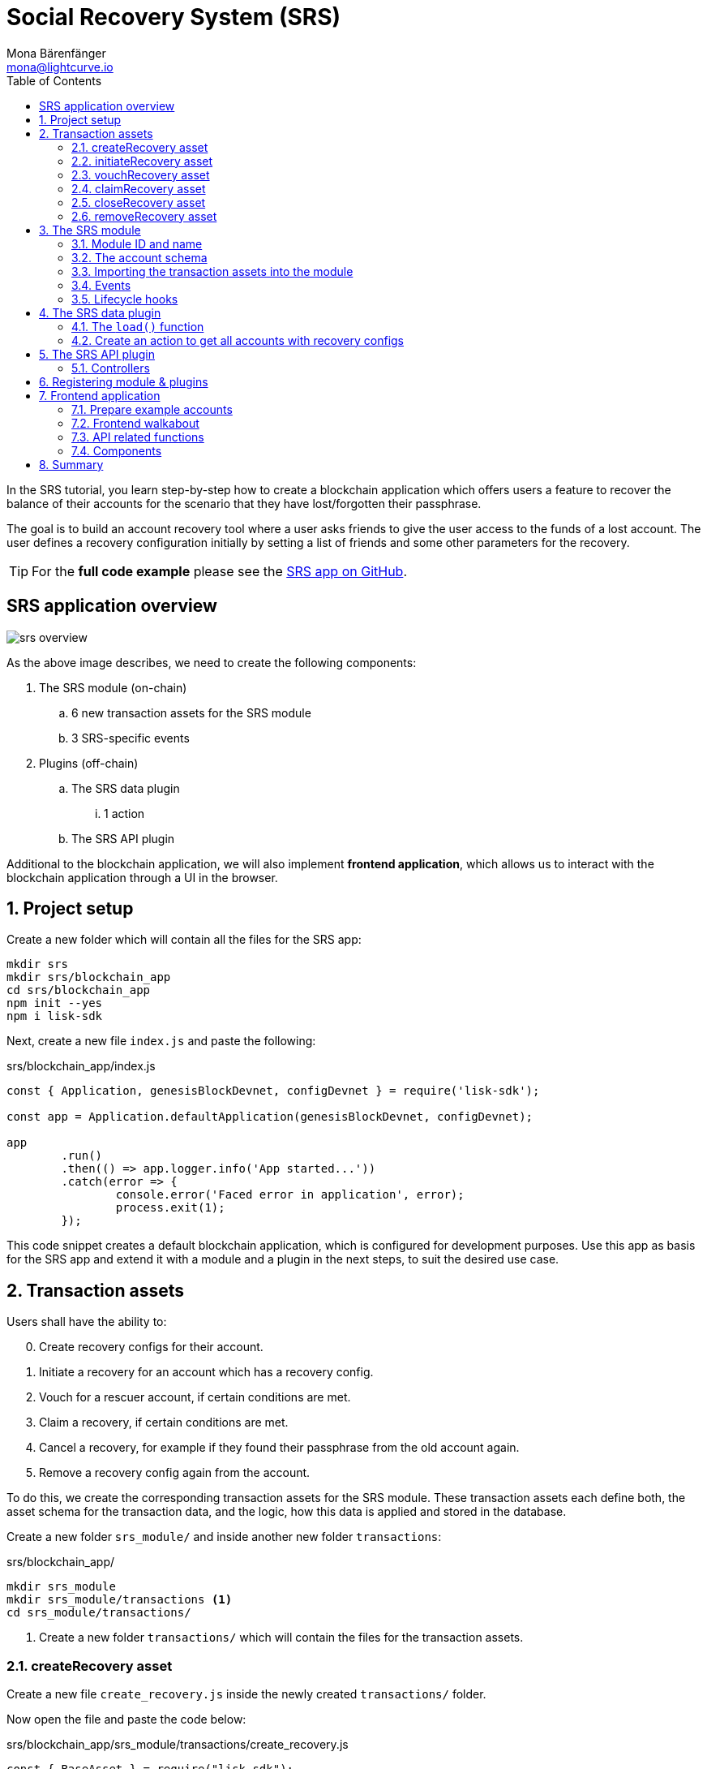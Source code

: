 = Social Recovery System (SRS)
Mona Bärenfänger <mona@lightcurve.io>
// Settings
:toc:
:idprefix:
:idseparator: -
:imagesdir: ../../assets/images
:experimental:
// External URLs
:url_github_srs: https://github.com/LiskHQ/lisk-sdk-examples/tree/development/tutorials/srs
:url_react_docs: https://reactjs.org/docs/getting-started.html
// Project URLs
:url_references_schemas: references/schemas.adoc
:url_statestore: references/lisk-elements/chain.adoc#state-store
:url_references_token_module: token-module.adoc

In the SRS tutorial, you learn step-by-step how to create a blockchain application which offers users a feature to recover the balance of their accounts for the scenario that they have lost/forgotten their passphrase.

The goal is to build an account recovery tool where a user asks friends to give the user access to the funds of a lost account.
The user defines a recovery configuration initially by setting a list of friends and some other parameters for the recovery.

TIP: For the *full code example* please see the {url_github_srs}[SRS app on GitHub^].

== SRS application overview

image:tutorials/srs/srs-overview.png[]

As the above image describes, we need to create the following components:

. The SRS module (on-chain)
.. 6 new transaction assets for the SRS module
.. 3 SRS-specific events
. Plugins (off-chain)
.. The SRS data plugin
... 1 action
.. The SRS API plugin

Additional to the blockchain application, we will also implement **frontend application**, which allows us to interact with the blockchain application through a UI in the browser.

:sectnums:

== Project setup

Create a new folder which will contain all the files for the SRS app:

[source,bash]
----
mkdir srs
mkdir srs/blockchain_app
cd srs/blockchain_app
npm init --yes
npm i lisk-sdk
----

Next, create a new file `index.js` and paste the following:

.srs/blockchain_app/index.js
[source,js]
----
const { Application, genesisBlockDevnet, configDevnet } = require('lisk-sdk');

const app = Application.defaultApplication(genesisBlockDevnet, configDevnet);

app
	.run()
	.then(() => app.logger.info('App started...'))
	.catch(error => {
		console.error('Faced error in application', error);
		process.exit(1);
	});
----

This code snippet creates a default blockchain application, which is configured for development purposes.
Use this app as basis for the SRS app and extend it with a module and a plugin in the next steps, to suit the desired use case.

== Transaction assets

Users shall have the ability to:

[start=0]
. Create recovery configs for their account.
. Initiate a recovery for an account which has a recovery config.
. Vouch for a rescuer account, if certain conditions are met.
. Claim a recovery, if certain conditions are met.
. Cancel a recovery, for example if they found their passphrase from the old account again.
. Remove a recovery config again from the account.

To do this, we create the corresponding transaction assets for the SRS module.
These transaction assets each define both, the asset schema for the transaction data, and the logic, how this data is applied and stored in the database.

Create a new folder `srs_module/` and inside another new folder `transactions`:

.srs/blockchain_app/
[source,bash]
----
mkdir srs_module
mkdir srs_module/transactions <1>
cd srs_module/transactions/
----

<1> Create a new folder `transactions/` which will contain the files for the transaction assets.

=== createRecovery asset
Create a new file `create_recovery.js` inside the newly created `transactions/` folder.

Now open the file and paste the code below:

.srs/blockchain_app/srs_module/transactions/create_recovery.js
[source,js]
----
const { BaseAsset } = require("lisk-sdk");

// extend base asset to implement the custom asset
class CreateRecoveryAsset extends BaseAsset { <1>

}

module.exports = { CreateRecoveryAsset }; <2>
----

<1> Extend from the base asset to implement a custom asset.
<2> Export the asset, so it can be imported later into the custom module.

Now all required properties for the transaction asset are defined one after another.

==== Asset ID and name
.srs/blockchain_app/srs_module/transactions/create_recovery.js
[source,js]
----
const { BaseAsset } = require("lisk-sdk");

const CREATE_RECOVERY_ASSET_ID = 0;

// extend base asset to implement your custom asset
class CreateRecoveryAsset extends BaseAsset {
  // define unique asset name and id
  name = "createRecovery"; <1>
  id = CREATE_RECOVERY_ASSET_ID; <2>
}

module.exports = { CreateRecoveryAsset, CREATE_RECOVERY_ASSET_ID }; <3>
----

<1> Set the asset name to `"createRecovery"`.
<2> Set the asset id to `0`.
<3> Export the asset ID for later use in the application.

==== Asset schema

The asset schema describes the required datatypes and the structure of the data in the respective transaction asset.

TIP: For more information how schemas are used in the application, check out the xref:{url_references_schemas}[] reference.

For creating a recovery configuration, the following information is required:

* `friends`: A list of trusted adresses.
* `recoveryThreshold`: Minimum amount of friends that need to vouch for a rescuer, before the rescuer can claim the recovery.
* `delayPeriod`: The % value of the initial value, that is added to the initial value when purchasing the NFT.

To be able to import the schema conveniently later in the module, create a new file `schemas.js`.

Here we store the schemas which are reused later in different places of the application.

.srs/blockchain_app/srs_module/schemas.js
[source,js]
----
const createRecoverySchema = {
  $id: 'srs/recovery/create',
  type: 'object',
  required: ['friends', 'recoveryThreshold', 'delayPeriod'],
  properties: {
    friends: {
      type: 'array',
      fieldNumber: 1,
      items: {
        dataType: 'bytes',
      },
    },
    recoveryThreshold: {
      dataType: 'uint32',
      fieldNumber: 2,
    },
    delayPeriod: {
      dataType: 'uint32',
      fieldNumber: 3,
    },
  },
};

module.exports = { createRecoverySchema };
----

Now import is into `create_recovery.js`.

.srs/blockchain_app/srs_module/transactions/create_recovery.js
[source,js]
----
const { BaseAsset } = require('lisk-sdk');
const { createRecoverySchema } = require('../schemas');

const CREATE_RECOVERY_ASSET_ID = 0;

class CreateRecoveryAsset extends BaseAsset {
	name = 'createRecovery';
	id = CREATE_RECOVERY_ASSET_ID;
	schema = createRecoverySchema;
}

module.exports = { CreateRecoveryAsset, CREATE_RECOVERY_ASSET_ID };
----

==== The apply function

The `apply()` function has access to:

* `asset`: the posted transaction asset.
* `stateStore`: The xref:{url_statestore}[state store] is a data structure that holds temporary state while processing a block.
It is used here to get and set certain data from and to the database.
* `reducerHandler`: Allows to use reducer functions of other modules inside the `apply()` function.
* `transaction`: the complete transaction object.

.srs/blockchain_app/srs_module/transactions/create_recovery.js
[source,js]
----
const { BaseAsset, transactions } = require('lisk-sdk');
const { createRecoverySchema } = require('../schemas');

const BASE_RECOVERY_DEPOSIT = '1000000000';
const FRIEND_FACTOR_FEE = 2;
const CREATE_RECOVERY_ASSET_ID = 0;

class CreateRecoveryAsset extends BaseAsset {
	name = 'createRecovery';
	id = CREATE_RECOVERY_ASSET_ID;
	schema = createRecoverySchema;

    async apply({
		asset,
		transaction,
		stateStore,
	}) {
        const sender = await stateStore.account.get(transaction.senderAddress);
        if (sender.srs.config && sender.srs.config.friends.length !== 0) {
            throw Error('Account already has a recovery configuration.')
        }
        const sameAccount = asset.friends.find(f => f === sender.address);
        if (sameAccount) {
            throw new Error('You cannot add yourself to the friend list.');
        }
        // Add friends to the list
        sender.srs.config.friends = [...asset.friends.sort()];
        // Minimum number of friends required to vouch
        sender.srs.config.recoveryThreshold = asset.recoveryThreshold;
        // Minimum number of blocks after recovery process when account will be recoverable
        sender.srs.config.delayPeriod = asset.delayPeriod;
        // Set the deposit based on number of friends, 10 + friends.length * 2
        const deposit = BigInt(BASE_RECOVERY_DEPOSIT) + BigInt(transactions.convertLSKToBeddows((sender.srs.config.friends.length * FRIEND_FACTOR_FEE).toString()));
        sender.srs.config.deposit = deposit;
        // Save the value in stateStore
        await stateStore.account.set(sender.address, sender);
    }
}

module.exports = { CreateRecoveryAsset, CREATE_RECOVERY_ASSET_ID };
----

The other transaction assets are created analog to the `CreateRecoveryAsset`

=== initiateRecovery asset

Add the respective asset schema to `schemas.js` and require it then in the transaction asset:

.srs/blockchain_app/srs_module/schemas.js
[source,js]
----
//...

const initiateRecoverySchema = {
  $id: 'srs/recovery/initiate',
  type: 'object',
  required: ['lostAccount'],
  properties: {
    lostAccount: {
      dataType: 'bytes',
      fieldNumber: 1,
    },
  },
};

module.exports = { createRecoverySchema, initiateRecoverySchema };
----

.srs/blockchain_app/srs_module/transactions/create_recovery.js
[source,js]
----
const { BaseAsset } = require('lisk-sdk');
const { initiateRecoverySchema } = require('../schemas');

const INITIATE_RECOVERY_ASSET_ID = 1;

class InitiateRecoveryAsset extends BaseAsset {
	name = 'initiateRecovery';
	id = INITIATE_RECOVERY_ASSET_ID;
	schema = initiateRecoverySchema;

    async apply({
		asset,
		transaction,
		stateStore,
        reducerHandler,
	}) {
        const rescuer = await stateStore.account.get(transaction.senderAddress);
        const lostAccount = await stateStore.account.get(asset.lostAccount);

        const sameAccount = lostAccount.srs.config.friends.find(f => f === rescuer.address);
        if (sameAccount) {
            throw new Error('You cannot recover your own account.');
        }

        // Check if recovery configuration is present for the lost account or not
        if (lostAccount.srs.config && lostAccount.srs.config.friends.length === 0) {
            throw Error('Lost account has no recovery configuration.')
        }

        const currentHeight = stateStore.chain.lastBlockHeaders[0].height;
        const deposit = lostAccount.srs.config.deposit;

        // Check if rescuer account has enough balance
        const rescuerBalance = await reducerHandler.invoke('token:getBalance', {
            address: rescuer.address,
        });

        if (deposit > rescuerBalance) {
            throw new Error('Rescuer doesnt have enough balance to deposit for recovery process.');
        }
        // Deduct the balance from rescuer and update rescuer account
        await reducerHandler.invoke('token:debit', {
            address: rescuer.address,
            amount: deposit,
          });

        // Update lost account address to active recovery
        lostAccount.srs.status.active = true;
        lostAccount.srs.status.rescuer = rescuer.address;
        lostAccount.srs.status.created = currentHeight;
        lostAccount.srs.status.deposit = deposit;
        lostAccount.srs.status.vouchList = [];

        // Save lost account values to stateStore
        await stateStore.account.set(lostAccount.address, lostAccount);
    }
}

module.exports = { InitiateRecoveryAsset, INITIATE_RECOVERY_ASSET_ID };
----

=== vouchRecovery asset

.srs/blockchain_app/srs_module/transactions/vouch_recovery.js
[source,js]
----
const { BaseAsset } = require('lisk-sdk');

class VouchRecoveryAsset extends BaseAsset {
	name = 'vouchRecovery';
	id = 2;
	schema = {
        $id: 'srs/recovery/vouch',
        type: 'object',
        required: ['lostAccount', 'rescuer'],
        properties: {
            rescuer: {
                dataType: 'bytes',
                fieldNumber: 1,
              },
            lostAccount: {
                dataType: 'bytes',
                fieldNumber: 2,
            },
        },
    };

    async apply({
		asset,
		transaction,
		stateStore,
	}) {
        const sender = await stateStore.account.get(transaction.senderAddress);
        const lostAccount = await stateStore.account.get(asset.lostAccount);
        const rescuer = await stateStore.account.get(asset.rescuer);

        // Make sure rescuer and lost account match according to config settings
        if (!lostAccount.srs.status.rescuer.equals(rescuer.address)) {
            throw new Error(`Rescuer address is incorrect for the recovery of ${lostAccount.address.toString('hex')}`)
        }

        const found = lostAccount.srs.config.friends.find(f => f.equals(sender.address));
        // Make sure friend is present in the configuration
        if (!found) {
            throw new Error('The sender is not part of friends who can vouch for rescuer for recovery process.')
        }

        const foundSignature = lostAccount.srs.status.vouchList.find(f => f.equals(sender.address));
        // Make sure the friend has not already voted
        if (foundSignature) {
            throw new Error('The sender has already vouched for the rescuer for recovery process.')
        }

        // Push signature to vouch list
        lostAccount.srs.status.vouchList.push(sender.address);
        await stateStore.account.set(lostAccount.address, lostAccount);
    }
}

module.exports = VouchRecoveryAsset;
----

=== claimRecovery asset

.srs/blockchain_app/srs_module/transactions/claim_recovery.js
[source,js]
----
const { BaseAsset } = require('lisk-sdk');

class ClaimRecoveryAsset extends BaseAsset {
	name = 'claimRecovery';
	id = 3;
	schema = {
        $id: 'srs/recovery/claim',
        type: 'object',
        required: ['lostAccount'],
        properties: {
            lostAccount: {
                dataType: 'bytes',
                fieldNumber: 1,
            },
        },
    };

    async apply({
		asset,
		transaction,
		stateStore,
        reducerHandler,
	}) {
        const rescuer = await stateStore.account.get(transaction.senderAddress);
        const lostAccount = await stateStore.account.get(asset.lostAccount);

        const currentHeight = stateStore.chain.lastBlockHeaders[0].height;
        const delayPeriod = lostAccount.srs.config.delayPeriod;
        const recoveryThreshold = lostAccount.srs.config.recoveryThreshold;
        const deposit = lostAccount.srs.config.deposit;

        // Check if the delay period is passed to claim the recovery
        if ((currentHeight - rescuer.srs.status.created) < delayPeriod) {
            throw new Error(`Cannot claim account before delay period of ${delayPeriod}.`);
        }

        // Check if the recovery has received minimum number of vouch from friends
        if (lostAccount.srs.status.vouchList.length < recoveryThreshold) {
            throw new Error(`Cannot claim account until minimum threshold of ${lostAccount.srs.config.friends.length} friends have vouched.`);
        }

        const minBalance = await reducerHandler.invoke('token:getMinRemainingBalance');
        // Get the account balance of lost account
        const lostAccountBalance = await reducerHandler.invoke('token:getBalance', {
            address: lostAccount.address,
        });

        await reducerHandler.invoke('token:debit', {
            address: lostAccount.address,
            // Get the deposit back from the lost account as well as your own deposit that was locked
            amount: lostAccountBalance - minBalance,
        });

        await reducerHandler.invoke('token:credit', {
            address: rescuer.address,
            // Get the deposit back from the lost account as well as your own deposit that was locked
            amount: BigInt(2) * deposit + lostAccountBalance - minBalance,
        });

        // Reset recovery status
        await stateStore.account.set(rescuer.address, rescuer);
        // Reset all recovery values in the lost account
        lostAccount.srs.config.friends = [];
        lostAccount.srs.config.delayPeriod = 0;
        lostAccount.srs.config.recoveryThreshold = 0;
        lostAccount.srs.config.deposit = BigInt('0');
        lostAccount.srs.status.active = false;
        lostAccount.srs.status.rescuer = Buffer.from('');
        lostAccount.srs.status.created = 0;
        lostAccount.srs.status.deposit = BigInt('0');
        lostAccount.srs.status.vouchList = [];
        await stateStore.account.set(lostAccount.address, lostAccount);
	}
}

module.exports = ClaimRecoveryAsset;
----

=== closeRecovery asset

.srs/blockchain_app/srs_module/transactions/close_recovery.js
[source,js]
----
const { BaseAsset } = require('lisk-sdk');

class CloseRecoveryAsset extends BaseAsset {
	name = 'closeRecovery';
	id = 4;
	schema = {
        $id: 'srs/recovery/close',
        type: 'object',
        required: ['rescuer'],
        properties: {
            rescuer: {
                dataType: 'bytes',
                fieldNumber: 1,
            },
        },
    };

    async apply({
		asset,
		transaction,
		stateStore,
        reducerHandler,
	}) {
        const lostAccount = await stateStore.account.get(transaction.senderAddress);
        if (!lostAccount.srs.status.active) {
            throw new Error(`No active recovery found for address ${lostAccount.address.toString('hex')}.`);
        }
        if (!lostAccount.srs.status.rescuer.equals(asset.rescuer)) {
            throw new Error(`Incorrect rescuer address`);
        }

        const rescuer = await stateStore.account.get(asset.rescuer);

        // Debit deposit amount from the rescuer and credit to the lost account
        await reducerHandler.invoke('token:debit', {
            address: rescuer.address,
            amount: lostAccount.srs.config.deposit,
          });

        await reducerHandler.invoke('token:credit', {
            address: lostAccount.address,
            amount: lostAccount.srs.config.deposit,
          });

        // Reset recovery status
        lostAccount.srs.status.active = false;
        lostAccount.srs.status.rescuer = Buffer.from('');
        lostAccount.srs.status.created = 0;
        lostAccount.srs.status.deposit = BigInt('0');
        lostAccount.srs.status.vouchList = [];
        await stateStore.account.set(lostAccount.address, lostAccount);
    }
}

module.exports = CloseRecoveryAsset;
----

=== removeRecovery asset

Add the respective asset schema to `schemas.js` and require it then in the transaction asset:

.srs/blockchain_app/srs_module/schemas.js
[source,js]
----
//...

const removeRecoverySchema = {
  $id: 'srs/recovery/remove',
  type: 'object',
  required: ['lostAccount'],
  properties: {
    lostAccount: {
      dataType: 'bytes',
      fieldNumber: 1,
    },
  },
};

module.exports = { createRecoverySchema, initiateRecoverySchema, removeRecoverySchema };
----

.srs/blockchain_app/srs_module/transactions/remove_recovery.js
[source,js]
----
const {
	BaseAsset
} = require('lisk-sdk');
const { removeRecoverySchema } = require('../schemas');

const REMOVE_RECOVERY_ASSET_ID = 5;

class RemoveRecoveryAsset extends BaseAsset {
	name = 'removeRecovery';
	id = REMOVE_RECOVERY_ASSET_ID;
	schema = removeRecoverySchema;

	async apply({
		transaction,
		stateStore,
		reducerHandler,
	}) {
		const lostAccount = await stateStore.account.get(transaction.senderAddress);

		if (lostAccount.srs.config.friends.length === 0) {
			throw Error('Account does not have a recovery configuration.')
		}

		if (lostAccount.srs.status.active) {
			throw Error('There is active recovery in process. Please close the recovery to remove recovery configuration.')
		}

		const deposit = lostAccount.srs.config.deposit;

		// Unlock the deposit and give it back
		await reducerHandler.invoke('token:credit', {
			address: lostAccount.address,
			amount: deposit,
		});

		// Reset all the default values
		lostAccount.srs.config.friends = [];
		lostAccount.srs.config.recoveryThreshold = 0;
		lostAccount.srs.config.delayPeriod = 0;
		lostAccount.srs.config.deposit = BigInt('0');
		lostAccount.srs.status.rescuer = Buffer.from('');
		lostAccount.srs.status.deposit = BigInt('0');
		lostAccount.srs.status.vouchList = [];
		lostAccount.srs.status.created = 0;
		lostAccount.srs.status.active = false;
		await stateStore.account.set(lostAccount.address, lostAccount);
	}
}

module.exports = { RemoveRecoveryAsset, REMOVE_RECOVERY_ASSET_ID };
----

== The SRS module

Inside the srs_module/ folder, create a new file `index.js`.

Open `index.js` and create the skeleton which will contain all parts of the SRS module:

=== Module ID and name

Set the unique identifier for the SRS module to `srs`, and the module ID to `1026`.

[source,js]
----
const { BaseModule } = require('lisk-sdk');

// Extend from the base module to implement a custom module
class SRSModule extends BaseModule {
  name = 'srs';
  id = 1026;
}

module.exports = { SRSModule };
----

=== The account schema

Open the in section <<asset-schema>> created `schemas.js` file again, and add the account schema for the SRS module:

.srs/blockchain_app/srs_module/schemas.js
[source,js]
----
//...

const SRSAccountSchema = {
    type: 'object',
    required: ['config'],
    properties: {
      config: {
        fieldNumber: 1,
        type: 'object',
        required: ['friends'],
        properties: {
          friends: {
              type: 'array',
              fieldNumber: 1,
              items: {
                  dataType: 'bytes',
              },
          },
          recoveryThreshold: {
              dataType: 'uint32',
              fieldNumber: 2,
          },
          delayPeriod: {
              dataType: 'uint32',
              fieldNumber: 3,
          },
          deposit: {
            dataType: 'uint64',
            fieldNumber: 4,
          }
        },
        default: {
          friends: [],
          recoveryThreshold: 0,
		  delayPeriod: 0,
        },
      },
      status: {
        fieldNumber: 2,
        type: 'object',
        properties: {
          rescuer: {
            dataType: 'bytes',
            fieldNumber: 1,
          },
          created: {
            dataType: 'uint32',
            fieldNumber: 2,
          },
          deposit: {
            dataType: 'uint64',
            fieldNumber: 3,
          },
          vouchList: {
            type: 'array',
            fieldNumber: 4,
            items: {
                dataType: 'bytes',
            },
          },
          active: {
            dataType: 'boolean',
            fieldNumber: 5,
          },
        },
      }
    },
};

module.exports = { SRSAccountSchema, createRecoverySchema, initiateRecoverySchema, removeRecoverySchema };
----

Now use the `SRSAccountSchema` inside of the module:

.srs/blockchain_app/srs_module/index.js
[source,js]
----
const { BaseModule } = require('lisk-sdk');
const { SRSAccountSchema } = require('./schemas');

// Extend from the base module to implement a custom module
class SRSModule extends BaseModule {
  name = 'srs';
  id = 1026;
  accountSchema = SRSAccountSchema;

}

module.exports = { SRSModule };
----

=== Importing the transaction assets into the module

Now let's import the transactions which were created in section 2: <<transaction-assets>> into the module.

Add them to the `tansactionAssets` property like shown in the snippet below.

.Best practise
[TIP]

====
It's a good practise to name the imported transaction assets after their corresponding classname.

In this example: `CreateRecoveryAsset`, `InitiateRecoveryAsset`, `VouchRecoveryAsset`, `ClaimRecoveryAsset`, `CloseRecoveryAsset`, and `RemoveRecoveryAsset`.
====

.srs/blockchain_app/srs_module/index.js
[source,js]
----
const { BaseModule } = require('lisk-sdk');
const  { CreateRecoveryAsset } = require('./assets/create_recovery');
const { InitiateRecoveryAsset } = require('./assets/initiate_recovery');
const VouchRecoveryAsset = require('./assets/vouch_recovery');
const ClaimRecoveryAsset = require('./assets/claim_recovery');
const CloseRecoveryAsset = require('./assets/close_recovery');
const { RemoveRecoveryAsset } = require('./assets/remove_recovery');
const { SRSAccountSchema } = require('./schemas');

// Extend from the base module to implement a custom module
class SRSModule extends BaseModule {
  name = 'srs';
  id = 1026;
  accountSchema = SRSAccountSchema;

  transactionAssets = [
    new CreateRecoveryAsset(),
    new InitiateRecoveryAsset(),
    new VouchRecoveryAsset(),
    new ClaimRecoveryAsset(),
    new CloseRecoveryAsset(),
    new RemoveRecoveryAsset(),
  ];
}

module.exports = { SRSModule };
----

=== Events

Define the events which are available part of this module.

Like described in section <<srs-application-overview>>, define three different events:

* createdConfig
* removedConfig
* initiatedRecovery

.srs/blockchain_app/srs_module/index.js
[source,js]
----
const { BaseModule } = require('lisk-sdk');
const  { CreateRecoveryAsset } = require('./assets/create_recovery');
const { InitiateRecoveryAsset } = require('./assets/initiate_recovery');
const VouchRecoveryAsset = require('./assets/vouch_recovery');
const ClaimRecoveryAsset = require('./assets/claim_recovery');
const CloseRecoveryAsset = require('./assets/close_recovery');
const { RemoveRecoveryAsset } = require('./assets/remove_recovery');
const { SRSAccountSchema } = require('./schemas');

// Extend from the base module to implement a custom module
class SRSModule extends BaseModule {
  name = 'srs';
  id = 1026;
  accountSchema = SRSAccountSchema;

  transactionAssets = [
    new CreateRecoveryAsset(),
    new InitiateRecoveryAsset(),
    new VouchRecoveryAsset(),
    new ClaimRecoveryAsset(),
    new CloseRecoveryAsset(),
    new RemoveRecoveryAsset(),
  ];

  events = ['createdConfig','removedConfig','initiatedRecovery'];

}

module.exports = { SRSModule };
----

=== Lifecycle hooks

Use the life cycle hooks of the module to publish the events we just created in the <<events>> section.

Here we use the hook `afterTransactionApply()`, which is executed each time after a transaction is applied on the blockchain.

.srs/blockchain_app/srs_module/index.js
[source,js]
----
const { BaseModule, codec } = require('lisk-sdk');
const  { CreateRecoveryAsset, CREATE_RECOVERY_ASSET_ID } = require('./assets/create_recovery');
const { InitiateRecoveryAsset, INITIATE_RECOVERY_ASSET_ID } = require('./assets/initiate_recovery');
const VouchRecovery = require('./assets/vouch_recovery');
const ClaimRecovery = require('./assets/claim_recovery');
const CloseRecovery = require('./assets/close_recovery');
const { RemoveRecoveryAsset, REMOVE_RECOVERY_ASSET_ID } = require('./assets/remove_recovery');
const { SRSAccountSchema, createRecoverySchema, initiateRecoverySchema } = require('./schemas');

// Extend from the base module to implement a custom module
class SRSModule extends BaseModule {
  name = 'srs';
  id = 1026;
  accountSchema = SRSAccountSchema;

  transactionAssets = [
    new CreateRecoveryAsset(),
    new InitiateRecoveryAsset(),
    new VouchRecovery(),
    new ClaimRecovery(),
    new CloseRecovery(),
    new RemoveRecoveryAsset(),
  ];

  events = ['createdConfig','removedConfig','initiatedRecovery'];

  async afterTransactionApply({transaction, stateStore, reducerHandler}) {
    // if the transaction is a create recovery transaction
    if (transaction.moduleID === this.id && transaction.assetID === CREATE_RECOVERY_ASSET_ID) {
      // decode the tx asset
      let createRecoveryAsset = codec.decode(
        createRecoverySchema,
        transaction.asset
      );
      const friends = createRecoveryAsset.friends.map(bufferFriend => bufferFriend.toString('hex'));
      // publish the createdConfig event
      this._channel.publish('srs:createdConfig', {
         address: transaction._senderAddress.toString('hex'),
         friends: friends,
         recoveryThreshold: createRecoveryAsset.recoveryThreshold,
         delayPeriod: createRecoveryAsset.delayPeriod
      });
    // if the transaction is a remove recovery transaction
    } else if (transaction.moduleID === this.id && transaction.assetID === REMOVE_RECOVERY_ASSET_ID) {
      // publish the removedConfig event
      this._channel.publish('srs:removedConfig', {
        address: transaction._senderAddress.toString('hex')
      });
    // if the transaction is a initiate recovery transaction
    } else if (transaction.moduleID === this.id && transaction.assetID === INITIATE_RECOVERY_ASSET_ID) {
      // decode the tx asset
      const initiateRecoveryAsset = codec.decode(
        initiateRecoverySchema,
        transaction.asset
      );
      // publish the initiatedRecovery event
      this._channel.publish('srs:initiatedRecovery', {
        address: transaction._senderAddress.toString('hex'),
        config: initiateRecoveryAsset
      });
    }
  };

}

module.exports = { SRSModule };
----

The implementation of the SRS module is now complete.

== The SRS data plugin

To be able to conveniently get a list of all accounts which created a recovery configuration, create a custom plugin.

First, navigate out of the `srs_module` folder, and create a new folder which will store the files for the new plugin.

.srs/blockchain_app/
[source,bash]
----
mkdir srs_data_plugin
cd srs_data_plugin
----

Now create a new file `index.js` inside the newly created `srs_data_plugin/` folder.

Open `index.js` and create the skeleton, which will contain all parts of the SRS data plugin:

.srs/blockchain_app/srs_data_plugin/index.js
[source,js]
----

const { BasePlugin } = require('lisk-sdk');
const pJSON = require('../package.json');

class SRSDataPlugin extends BasePlugin { <1>

  static get alias() { <2>
    return 'SRSData';
  }

  static get info() { <3>
    return {
      author: pJSON.author,
      version: pJSON.version,
      name: pJSON.name,
    };
  }

  get defaults() {
    return {};
  }

  get events() {
    return [];
  }
}

module.exports = { SRSDataPlugin }; <4>
----

<1> Extend from the base plugin to implement a custom plugin.
<2> Set the alias for the plugin to `SRSData`.
<3> Set the meta information for the plugin.
Here, we re-use the data from the `package.json` file.
<4> Export the plugin, so it can be imported later into the application.

=== The `load()` function

[source,js]
----
const { BasePlugin, db, codec } = require('lisk-sdk');
const pJSON = require('../package.json');
const fs_extra = require("fs-extra");
const os = require("os");
const path = require("path");

const DB_KEY_CONFIGACCOUNTS = "srs:configAccounts";

const getDBInstance = async (dataPath = '~/.lisk/srs-app/', dbName = 'srs_data_plugin.db') => {
  const dirPath = path.join(dataPath.replace('~', os.homedir()), 'plugins/data', dbName);
  await fs_extra.ensureDir(dirPath);
  return new db.KVStore(dirPath); <2>
};

const encodedConfigAccountsSchema = {
  $id: 'srs:configAccounts',
  type: 'object',
  required: ['accounts'],
  properties: {
    accounts: {
      type: 'array',
      fieldNumber: 1,
      items: {
        type: 'object',
        properties: {
          address: {
            dataType: 'bytes',
            fieldNumber: 1,
          },
          friends: {
            type: 'array',
            fieldNumber: 2,
            items: {
              dataType: 'bytes',
            }
          },
          recoveryThreshold: {
            dataType: 'uint32',
            fieldNumber: 3
          },
          delayPeriod: {
            dataType: 'uint32',
            fieldNumber: 4
          }
        }
      },
    },
  },
};

const getConfigAccounts = async (database) => {
  try {
    const encodedConfigAccounts = await database.get(DB_KEY_CONFIGACCOUNTS); <4>
    const { accounts } = codec.decode(encodedConfigAccountsSchema, encodedConfigAccounts);
    return accounts;
  }
  catch (error) {
    return [];
  }
};

const saveConfigAccounts = async (database, accounts) => {
  const encodedConfigs = codec.encode(encodedConfigAccountsSchema, { accounts }); <9>

  await database.put(DB_KEY_CONFIGACCOUNTS, encodedConfigs); <10>
};

class SRSDataPlugin extends BasePlugin {
  _accountsWithConfig = undefined;
  _db = undefined;

  static get alias() {
    return 'SRSData';
  }

  static get info() {
    return {
      author: pJSON.author,
      version: pJSON.version,
      name: pJSON.name,
    };
  }

  get defaults() {
    return {};
  }

  get events() {
    return [];
  }

  async load(channel) {
    this._db = await getDBInstance(); <1>
    this._accountsWithConfig =  await getConfigAccounts(this._db); <3>
    channel.subscribe('srs:createdConfig', async (info) => { <5>

      let duplicate = false;
      for (let i = 0; i < this._accountsWithConfig.length; i++) {
        if (this._accountsWithConfig[i].address.toString('hex') === info.address) { <6>
          duplicate = true;
          return;
        }
      }
      if (!duplicate){
        info.address = Buffer.from(info.address, 'hex'); <7>
        info.friends = info.friends.map(friend => Buffer.from(friend, 'hex'));
        this._accountsWithConfig.push(info);
      }
      await saveConfigAccounts(this._db, this._accountsWithConfig); <8>
    });
    channel.subscribe('srs:removedConfig', async (info) => { <11>
      for (let i = 0; i < this._accountsWithConfig.length; i++) {
        if (this._accountsWithConfig[i].address.toString('hex') === info.address) { <12>
          this._accountsWithConfig.splice(i, 1);
          return;
        }
      }
      await saveConfigAccounts(this._db, this._accountsWithConfig); <13>
    });
  }

  async unload() {
  }
}

module.exports = { SRSDataPlugin };
----

<1> The database instance for the SRS data plugin is stored in the variable `this._db`.
<2> The database is stored as key-value store under the path `~/.lisk/srs-app/plugins/data/srs_data_plugin.db`.
<3> The accounts with recovery config are retrieved from the database by calling the abbove defined function `getConfigAccounts()` and then stored in the variable `this._accountsWithConfig`.
<4> Inside the `getConfigAccounts()` function, use the database key `srs:configAccounts` to get the accounts from the database.
If no accounts are saved yet in the databbase, return an empty list.
<5> Next subscribe to the event `srs:createdConfig`, which we implemented before in section <<the-srs-module>>.
<6> If a new config was created, check if `this._accountsWithConfig` already contains this account.
<7> If it doesn't contain the account yet, prepare the account addresses for the database by converting them into Buffers.
Then push the data into the array `this._accountsWithConfig`.
<8> The above defined function `saveConfigAccounts()` is called to save the updated accounts list in the database.
<9> Inside the `saveConfigAccounts()` function, encode the accounts list for the database.
Use the above defined `encodedConfigAccountsSchema` for this purpose.
<10> Then update the database with the updated and encoded list of accounts with recovery configs.
<11> Now listen to a second event `srs:removedConfig`, which we implemented before in section <<the-srs-module>>.
<12> If the event `srs:removedConfig` is received, check if the respective account is part of the lis `this._accountsWithConfig`.
If it is found, the account will be removed from the list.
<13> The above defined function `saveConfigAccounts()`  is called to save the updated accounts list in the database.

=== Create an action to get all accounts with recovery configs



== The SRS API plugin
=== Controllers

== Registering module & plugins

== Frontend application
=== Prepare example accounts

.Example account credentials
----
=======================
Original Account
-----------------------
passphrase:
peanut hundred pen hawk invite exclude brain chunk gadget wait wrong ready
binary address:
d04699e57c4a3846c988f3c15306796f8eae5c1c
base32 address:
lskdxc4ta5j43jp9ro3f8zqbxta9fn6jwzjucw7yt
=======================
Rescuer
-----------------------
passphrase:
endless focus guilt bronze hold economy bulk parent soon tower cement venue
binary address:
9cabee3d27426676b852ce6b804cb2fdff7cd0b5
base32 address:
lsktrqfj84n34tn97vraaq2ztmrgwgwakmqyskqw4
=======================
Friend 1
-----------------------
passphrase:
mushroom edit regular pencil ten casino wine north vague bachelor swim piece
binary address:
463e7e879b7bdc6a97ec02a2a603aa1a46a04c80
base32 address:
lsk32gnhxjs887bqmgoz6y6ozh6c4c6ztpz7wjfa9
=======================
Friend 2
-----------------------
passphrase:
thought talk cherry write armed valve salute fabric auction maid join rebuild
binary address:
328d0f546695c5fa02105deb055cf2801d9b8ba1
base32 address:
lskb6bufqcbrwvgkzuu5wqu6wnruz7awvhxwfkonb
=======================
Friend 3
-----------------------
passphrase:
exist night more net diesel exact will purse orbit vacuum birth wide
binary address:
6174515fa66c91bff1128913edd4e0f1de37cee0
base32 address:
lskomdmvwhb9r3sgj3ryp4fsqnzfn8c8twzkecugt
----

.Send tokens to the example accounts
[source,bash]
----
curl -X POST -H "Content-Type: application/json" \
-d '{"amount":"108489300000000","recipientAddress":"9cabee3d27426676b852ce6b804cb2fdff7cd0b5","data":"transfer to a friend","passphrase":"peanut hundred pen hawk invite exclude brain chunk gadget wait wrong ready"}' \
http://localhost:8080/api/token/transfer

curl -X POST -H "Content-Type: application/json" \
-d '{"amount":"10000000000","recipientAddress":"463e7e879b7bdc6a97ec02a2a603aa1a46a04c80","data":"transfer to a friend","passphrase":"peanut hundred pen hawk invite exclude brain chunk gadget wait wrong ready"}' \
http://localhost:8080/api/token/transfer

curl -X POST -H "Content-Type: application/json" \
-d '{"amount":"10000000000","recipientAddress":"328d0f546695c5fa02105deb055cf2801d9b8ba1","data":"transfer to a friend","passphrase":"peanut hundred pen hawk invite exclude brain chunk gadget wait wrong ready"}' \
http://localhost:8080/api/token/transfer

curl -X POST -H "Content-Type: application/json" \
-d '{"amount":"10000000000","recipientAddress":"6174515fa66c91bff1128913edd4e0f1de37cee0","data":"transfer to a friend","passphrase":"peanut hundred pen hawk invite exclude brain chunk gadget wait wrong ready"}' \
http://localhost:8080/api/token/transfer
----

=== Frontend walkabout
=== API related functions
=== Components

== Summary
